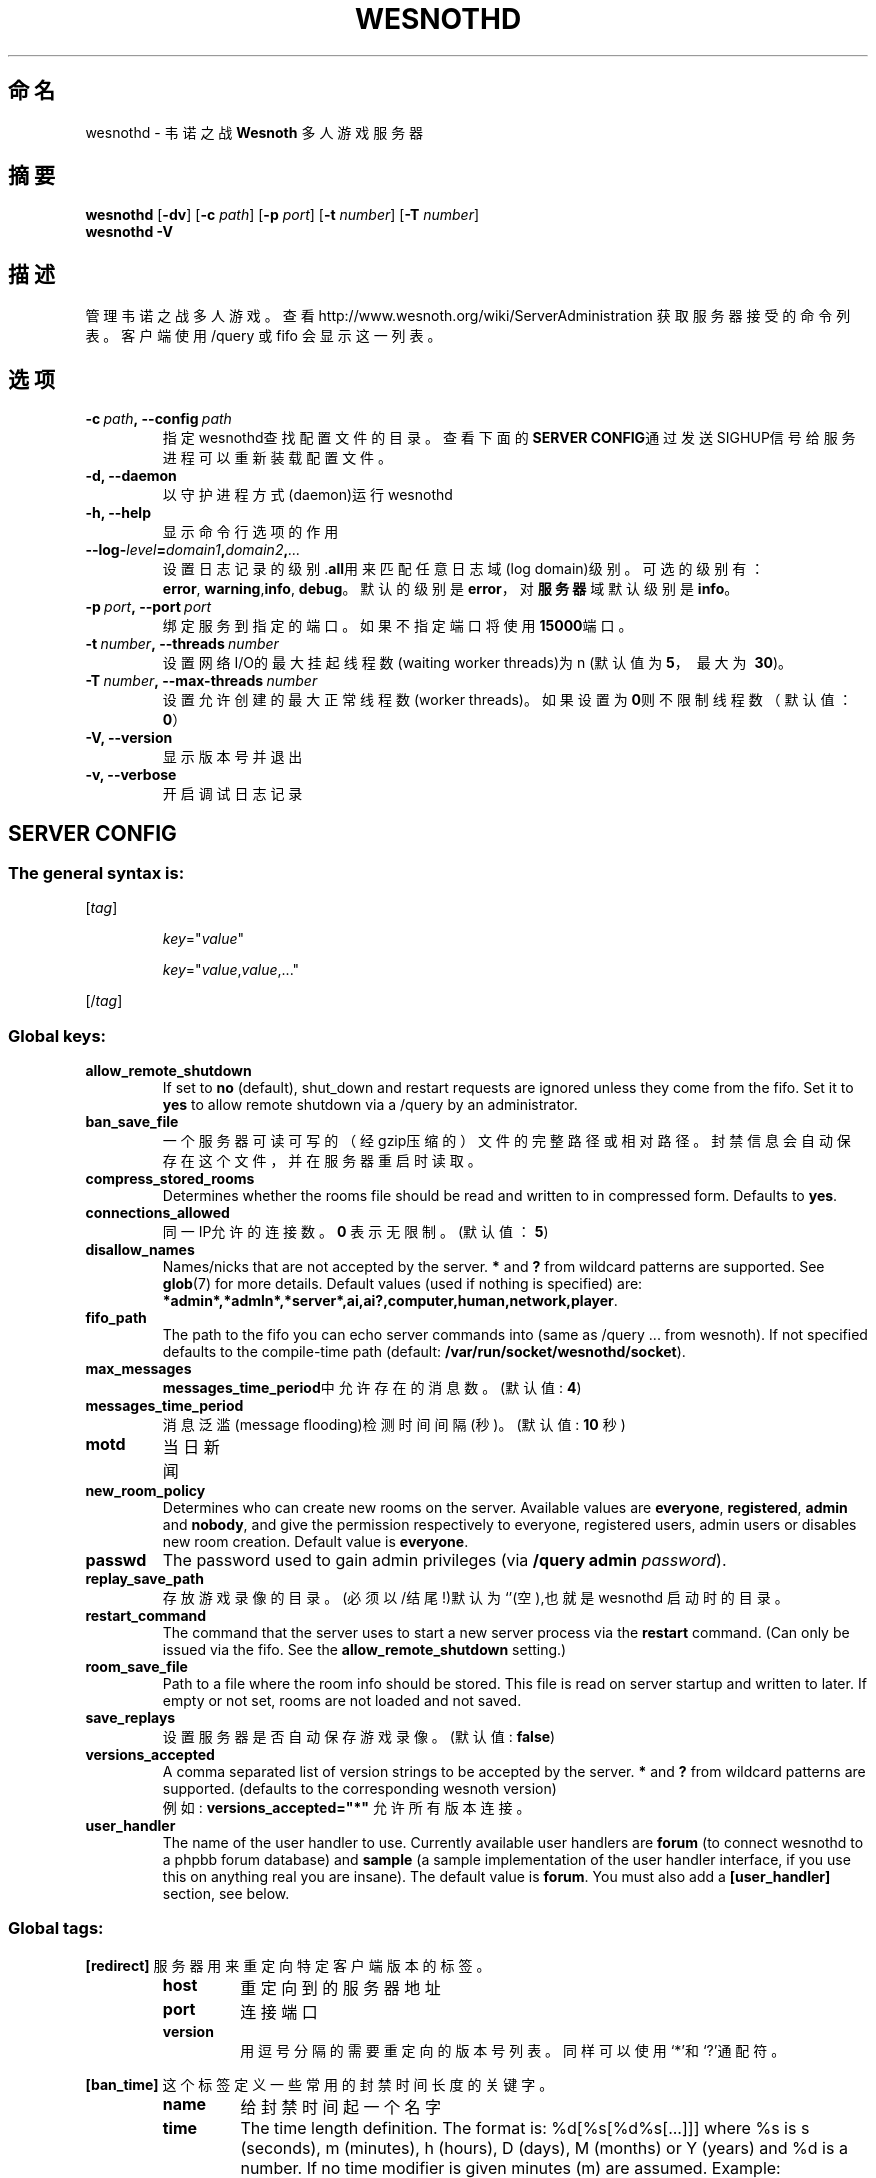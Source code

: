 .\" This program is free software; you can redistribute it and/or modify
.\" it under the terms of the GNU General Public License as published by
.\" the Free Software Foundation; either version 2 of the License, or
.\" (at your option) any later version.
.\"
.\" This program is distributed in the hope that it will be useful,
.\" but WITHOUT ANY WARRANTY; without even the implied warranty of
.\" MERCHANTABILITY or FITNESS FOR A PARTICULAR PURPOSE.  See the
.\" GNU General Public License for more details.
.\"
.\" You should have received a copy of the GNU General Public License
.\" along with this program; if not, write to the Free Software
.\" Foundation, Inc., 51 Franklin Street, Fifth Floor, Boston, MA  02110-1301  USA
.\"
.
.\"*******************************************************************
.\"
.\" This file was generated with po4a. Translate the source file.
.\"
.\"*******************************************************************
.TH WESNOTHD 6 2009 wesnothd 韦诺之战多人游戏服务器
.
.SH 命名
.
wesnothd \- 韦诺之战 \fBWesnoth\fP 多人游戏服务器
.
.SH 摘要
.
\fBwesnothd\fP [\|\fB\-dv\fP\|] [\|\fB\-c\fP \fIpath\fP\|] [\|\fB\-p\fP \fIport\fP\|] [\|\fB\-t\fP
\fInumber\fP\|] [\|\fB\-T\fP \fInumber\fP\|]
.br
\fBwesnothd\fP \fB\-V\fP
.
.SH 描述
.
管理韦诺之战多人游戏。查看http://www.wesnoth.org/wiki/ServerAdministration
获取服务器接受的命令列表。客户端使用/query 或 fifo 会显示这一列表。
.
.SH 选项
.
.TP 
\fB\-c\ \fP\fIpath\fP\fB,\ \-\-config\fP\fI\ path\fP
指定wesnothd查找配置文件的目录。查看下面的\fBSERVER CONFIG\fP通过发送SIGHUP信号给服务进程可以重新装载配置文件。
.TP 
\fB\-d, \-\-daemon\fP
以守护进程方式(daemon)运行wesnothd
.TP 
\fB\-h, \-\-help\fP
显示命令行选项的作用
.TP 
\fB\-\-log\-\fP\fIlevel\fP\fB=\fP\fIdomain1\fP\fB,\fP\fIdomain2\fP\fB,\fP\fI...\fP
设置日志记录的级别.\fBall\fP用来匹配任意日志域(log domain)级别。可选的级别有：\fBerror\fP,\ \fBwarning\fP,\
\fBinfo\fP,\ \fBdebug\fP。默认的级别是\fBerror\fP，对\fB服务器\fP域默认级别是\fBinfo\fP。
.TP 
\fB\-p\ \fP\fIport\fP\fB,\ \-\-port\fP\fI\ port\fP
绑定服务到指定的端口。如果不指定端口将使用\fB15000\fP端口。
.TP 
\fB\-t\ \fP\fInumber\fP\fB,\ \-\-threads\fP\fI\ number\fP
设置网络I/O的最大挂起线程数(waiting worker threads)为n (默认值为\fB5\fP，\ 最大为\ \fB30\fP)。
.TP 
\fB\-T\ \fP\fInumber\fP\fB,\ \-\-max\-threads\fP\fI\ number\fP
设置允许创建的最大正常线程数(worker threads)。如果设置为\fB0\fP则不限制线程数（默认值：\fB0\fP）
.TP 
\fB\-V, \-\-version\fP
显示版本号并退出
.TP 
\fB\-v, \-\-verbose\fP
开启调试日志记录
.
.SH "SERVER CONFIG"
.
.SS "The general syntax is:"
.
.P
[\fItag\fP]
.IP
\fIkey\fP="\fIvalue\fP"
.IP
\fIkey\fP="\fIvalue\fP,\fIvalue\fP,..."
.P
[/\fItag\fP]
.
.SS "Global keys:"
.
.TP 
\fBallow_remote_shutdown\fP
If set to \fBno\fP (default), shut_down and restart requests are ignored unless
they come from the fifo.  Set it to \fByes\fP to allow remote shutdown via a
/query by an administrator.
.TP 
\fBban_save_file\fP
一个服务器可读可写的（经gzip压缩的）文件的完整路径或相对路径。封禁信息会自动保存在这个文件，并在服务器重启时读取。
.TP 
\fBcompress_stored_rooms\fP
Determines whether the rooms file should be read and written to in
compressed form. Defaults to \fByes\fP.
.TP 
\fBconnections_allowed\fP
同一IP允许的连接数。\fB0\fP 表示无限制。(默认值：\fB5\fP)
.TP 
\fBdisallow_names\fP
Names/nicks that are not accepted by the server. \fB*\fP and \fB?\fP from wildcard
patterns are supported. See \fBglob\fP(7)  for more details.  Default values
(used if nothing is specified) are:
\fB*admin*,*admln*,*server*,ai,ai?,computer,human,network,player\fP.
.TP 
\fBfifo_path\fP
The path to the fifo you can echo server commands into (same as /query
\&... from wesnoth).  If not specified defaults to the compile\-time path
(default: \fB/var/run/socket/wesnothd/socket\fP).
.TP 
\fBmax_messages\fP
\fBmessages_time_period\fP中允许存在的消息数。 (默认值: \fB4\fP)
.TP 
\fBmessages_time_period\fP
消息泛滥(message flooding)检测时间间隔(秒)。 (默认值: \fB10\fP 秒)
.TP 
\fBmotd\fP
当日新闻
.TP 
\fBnew_room_policy\fP
Determines who can create new rooms on the server. Available values are
\fBeveryone\fP, \fBregistered\fP, \fBadmin\fP and \fBnobody\fP, and give the permission
respectively to everyone, registered users, admin users or disables new room
creation. Default value is \fBeveryone\fP.
.TP 
\fBpasswd\fP
The password used to gain admin privileges (via \fB/query admin
\fP\fIpassword\fP).
.TP 
\fBreplay_save_path\fP
存放游戏录像的目录。(必须以/结尾!)默认为`'(空),也就是wesnothd 启动时的目录。
.TP 
\fBrestart_command\fP
The command that the server uses to start a new server process via the
\fBrestart\fP command. (Can only be issued via the fifo. See the
\fBallow_remote_shutdown\fP setting.)
.TP 
\fBroom_save_file\fP
Path to a file where the room info should be stored. This file is read on
server startup and written to later. If empty or not set, rooms are not
loaded and not saved.
.TP 
\fBsave_replays\fP
设置服务器是否自动保存游戏录像。(默认值: \fBfalse\fP)
.TP 
\fBversions_accepted\fP
A comma separated list of version strings to be accepted by the server. \fB*\fP
and \fB?\fP from wildcard patterns are supported.  (defaults to the
corresponding wesnoth version)
.br
例如: \fBversions_accepted="*"\fP 允许所有版本连接。
.TP  
\fBuser_handler\fP
The name of the user handler to use. Currently available user handlers are
\fBforum\fP (to connect wesnothd to a phpbb forum database) and \fBsample\fP (a
sample implementation of the user handler interface, if you use this on
anything real you are insane). The default value is \fBforum\fP. You must also
add a \fB[user_handler]\fP section, see below.
.
.SS "Global tags:"
.
.P
\fB[redirect]\fP 服务器用来重定向特定客户端版本的标签。
.RS
.TP 
\fBhost\fP
重定向到的服务器地址
.TP 
\fBport\fP
连接端口
.TP 
\fBversion\fP
用逗号分隔的需要重定向的版本号列表。同样可以使用`*'和`?'通配符。
.RE
.P
\fB[ban_time]\fP 这个标签定义一些常用的封禁时间长度的关键字。
.RS
.TP 
\fBname\fP
给封禁时间起一个名字
.TP 
\fBtime\fP
The time length definition.  The format is: %d[%s[%d%s[...]]] where %s is s
(seconds), m (minutes), h (hours), D (days), M (months) or Y (years) and %d
is a number.  If no time modifier is given minutes (m) are assumed.
Example: \fBtime="1D12h30m"\fP results in a ban time of 1 day, 12 hours and 30
minutes.
.RE
.P
\fB[proxy]\fP 这个标签告诉服务器扮演代理服务器角色，把用户连接重定向到另一台服务器。与\fB[redirect]\fP接受一样的参数。
.RE
.P
\fB[user_handler]\fP Configures the user handler. Available keys vary depending
on which user handler is set with the \fBuser_handler\fP key. If no
\fB[user_handler]\fP section is present in the configuration the server will
run without any nick registration service.
.RS
.TP  
\fBdb_host\fP
(如果用户处理单元设置为 forum) 数据库服务器的主机名
.TP  
\fBdb_name\fP
(如果用户处理单元设置为 forum) 数据库名
.TP  
\fBdb_user\fP
(如果用户处理单元设置为 forum) 数据库登录用户名
.TP  
\fBdb_password\fP
(如果用户处理单元设置为 forum) 数据库登录密码
.TP  
\fBdb_users_table\fP
(如果用户处理单元设置为 forum) phpbb 论坛中存放用户数据的表名。很可能是<table\-prefix>_users
(例如phpbb3_users)。
.TP  
\fBdb_extra_table\fP
(for user_handler=forum) The name of the table in which wesnothd will save
its own data about users. You will have to create this table manually, e.g.:
\fBCREATE TABLE <table\-name>(username VARCHAR(255) PRIMARY KEY,
user_lastvisit INT UNSIGNED NOT NULL DEFAULT 0, user_is_moderator TINYINT(4)
NOT NULL DEFAULT 0);\fP
.TP  
\fBuser_expiration\fP
(如果用户处理单元设置为 sample) 注册昵称失效时间(天数)。
.RE
.P
\fB[mail]\fP 设置一个SMTP服务器,通过它用户处理单元可以发送邮件。目前只在sample 用户处理单元中使用。
.RS
.TP  
\fBserver\fP
邮件服务器的主机名
.TP  
\fBusername\fP
登录到邮件服务器的用户名。
.TP  
\fBpassword\fP
这个用户的密码。
.TP  
\fBfrom_address\fP
"回复到"邮件地址
.TP  
\fBmail_port\fP
邮件服务器的端口。默认值位5。
.
.SH 作者
.
由 David White <davidnwhite@verizon.net>编写。经 Nils Kneuper
<crazy\-ivanovic@gmx.net>, ott <ott@gaon.net>, Soliton
<soliton.de@gmail.com> 和 Thomas Baumhauer
<thomas.baumhauer@gmail.com>. 修改。这个帮助页最早由Cyril Bouthors
<cyril@bouthors.org>编写。
.br
访问官方网站: http://www.wesnoth.org/
以及Wesnoth中文网站：http://www.wesnoth.cn
.
.SH COPYRIGHT
.
Copyright \(co 2003\-2009 David White <davidnwhite@verizon.net>
.br
这是一个自由软件；使用由FSF发布的GPL v2协议授权。原文如下：This is Free Software; this software is
licensed under the GPL version 2, as published by the Free Software
Foundation.  There is NO warranty; not even for MERCHANTABILITY or FITNESS
FOR A PARTICULAR PURPOSE.There is NO warranty; not even for MERCHANTABILITY
or FITNESS FOR A PARTICULAR PURPOSE.
.
.SH 参见
.
\fBwesnoth\fP(6), \fBwesnoth_editor\fP(6)
